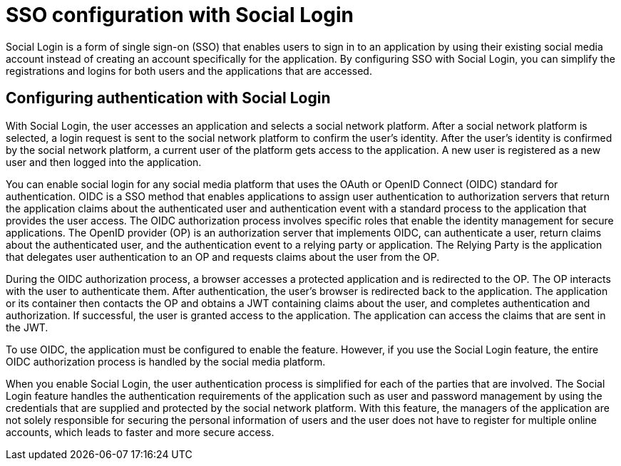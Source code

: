// Copyright (c) 2020 IBM Corporation and others.
// Licensed under Creative Commons Attribution-NoDerivatives
// 4.0 International (CC BY-ND 4.0)
//   https://creativecommons.org/licenses/by-nd/4.0/
//
// Contributors:
//     IBM Corporation
//
:page-layout: general-reference
:page-type: general
:seo-title: SSO configuration with social logins - OpenLiberty.io
:seo-description:

= SSO configuration with Social Login

Social Login is a form of single sign-on (SSO) that enables users to sign in to an application by using their existing social media account instead of creating an account specifically for the application. By configuring SSO with Social Login, you can simplify the registrations and logins for both users and the applications that are accessed.

== Configuring authentication with Social Login
With Social Login, the user accesses an application and selects a social network platform. After a social network platform is selected, a login request is sent to the social network platform to confirm the user's identity. After the user's identity is confirmed by the social network platform, a current user of the platform gets access to the application. A new user is registered as a new user and then logged into the application.

You can enable social login for any social media platform that uses the OAuth or OpenID Connect (OIDC) standard for authentication. OIDC is a SSO method that enables applications to assign user authentication to authorization servers that return the application claims about the authenticated user and authentication event with a standard process to the application that provides the user access. The OIDC authorization process involves specific roles that enable the identity management for secure applications. The OpenID provider (OP) is an authorization server that implements OIDC, can authenticate a user, return claims about the authenticated user, and the authentication event to a relying party or application. The Relying Party is the application that delegates user authentication to an OP and requests claims about the user from the OP.

During the OIDC authorization process, a browser accesses a protected application and is redirected to the OP. The OP interacts with the user to authenticate them. After authentication, the user's browser is redirected back to the application. The application or its container then contacts the OP and obtains a JWT containing claims about the user, and completes authentication and authorization. If successful, the user is granted access to the application. The application can access the claims that are sent in the JWT.

To use OIDC, the application must be configured to enable the feature. However, if you use the Social Login feature, the entire OIDC authorization process is handled by the social media platform.

When you enable Social Login, the user authentication process is simplified for each of the parties that are involved. The Social Login feature handles the authentication requirements of the application such as user and password management by using the credentials that are supplied and protected by the social network platform.  With this feature, the managers of the application are not solely responsible for securing the personal information of users and the user does not have to register for multiple online accounts, which leads to faster and more secure access.
